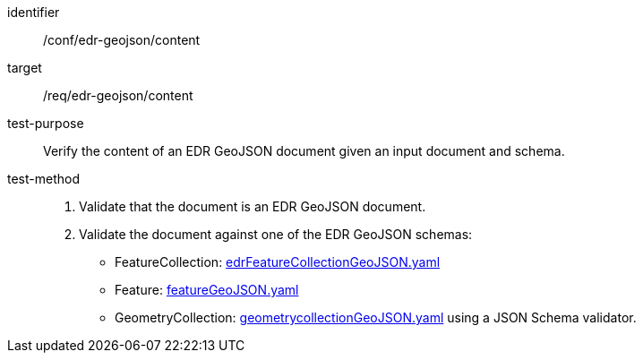[[ats_edr-geojson_content]]
[abstract_test]
====
[%metadata]
identifier:: /conf/edr-geojson/content
target:: /req/edr-geojson/content
test-purpose:: Verify the content of an EDR GeoJSON document given an input document and schema.
test-method::
. Validate that the document is an EDR GeoJSON document.
. Validate the document against one of the EDR GeoJSON schemas:
    * FeatureCollection: link:https://schemas.opengis.net/ogcapi/edr/1.2/openapi/oas31/schemas/edr-geojson/edrFeatureCollectionGeoJSON.yaml[edrFeatureCollectionGeoJSON.yaml] 
    * Feature: link:https://schemas.opengis.net/ogcapi/edr/1.2/openapi/oas31/schemas/geojson/featureGeoJSON.yaml[featureGeoJSON.yaml] 
    * GeometryCollection: link:https://schemas.opengis.net/ogcapi/edr/1.2/openapi/oas31/schemas/geojson/geometrycollectionGeoJSON.yaml[geometrycollectionGeoJSON.yaml] using a JSON Schema validator.
====
